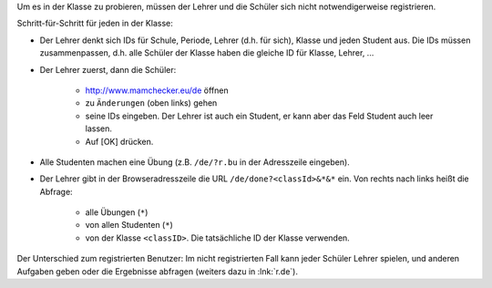 .. raw:: html

    %path = "Versuch in der Klasse"
    %kind = kinda["Meta"]
    %level = 0 
    <!-- html -->

.. role:: asis(raw)
    :format: html latex


Um es in der Klasse zu probieren, müssen der Lehrer und 
die Schüler sich nicht notwendigerweise registrieren.

Schritt-für-Schritt für jeden in der Klasse:

- Der Lehrer denkt sich IDs für Schule, Periode, Lehrer (d.h. für sich), 
  Klasse und jeden Student aus. Die IDs müssen zusammenpassen,
  d.h. alle Schüler der Klasse haben die gleiche ID für Klasse, Lehrer, ...

- Der Lehrer zuerst, dann die Schüler: 

    - http://www.mamchecker.eu/de öffnen
    - zu ``Änderungen`` (oben links) gehen
    - seine IDs eingeben.  Der Lehrer ist auch ein
      Student, er kann aber das Feld Student auch leer lassen.
    - Auf [OK] drücken.

- Alle Studenten machen eine Übung (z.B. ``/de/?r.bu`` in der Adresszeile eingeben).

- Der Lehrer gibt in der Browseradresszeile die URL ``/de/done?<classId>&*&*`` ein.
  Von rechts nach links heißt die Abfrage:
  
    - alle Übungen (``*``)
    - von allen Studenten (``*``)
    - von der Klasse ``<classID>``. Die tatsächliche ID der Klasse verwenden.

Der Unterschied zum registrierten Benutzer: 
Im nicht registrierten Fall kann jeder Schüler Lehrer spielen,
und anderen Aufgaben geben oder die Ergebnisse abfragen
(weiters dazu in :lnk:`r.de`).


